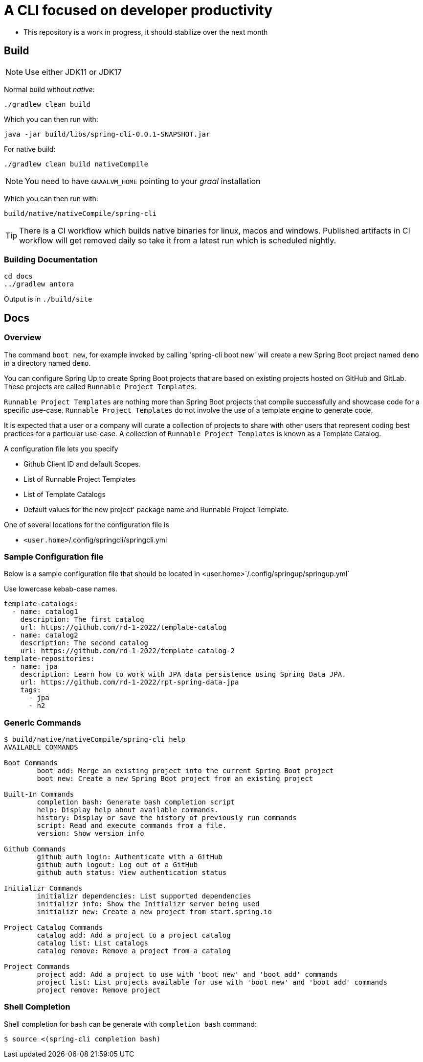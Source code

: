 = A CLI focused on developer productivity

* This repository is a work in progress, it should stabilize over the next month

== Build

NOTE: Use either JDK11 or JDK17

Normal build without _native_:
```
./gradlew clean build
```

Which you can then run with:
```
java -jar build/libs/spring-cli-0.0.1-SNAPSHOT.jar
```

For native build:
```
./gradlew clean build nativeCompile
```

NOTE: You need to have `GRAALVM_HOME` pointing to your _graal_ installation

Which you can then run with:
```
build/native/nativeCompile/spring-cli
```

TIP: There is a CI workflow which builds native binaries for linux, macos and windows.
     Published artifacts in CI workflow will get removed daily so take it from
     a latest run which is scheduled nightly.


=== Building Documentation

```
cd docs
../gradlew antora
```

Output is in `./build/site`

== Docs

=== Overview
The command `boot new`, for example invoked by calling 'spring-cli boot new' will create a new Spring Boot project named `demo` in a directory named `demo`.

You can configure Spring Up to create Spring Boot projects that are based on existing projects hosted on GitHub and GitLab.  These projects are called `Runnable Project Templates`.

`Runnable Project Templates` are nothing more than Spring Boot projects that compile successfully and showcase code for a specific use-case.
`Runnable Project Templates` do not involve the use of a template engine to generate code.

It is expected that a user or a company will curate a collection of projects to share with other users that represent coding best practices for a particular use-case.
A collection of `Runnable Project Templates` is known as a Template Catalog.

A configuration file lets you specify

 * Github Client ID and default Scopes.
 * List of Runnable Project Templates
 * List of Template Catalogs
 * Default values for the new project' package name and Runnable Project Template.

One of several locations for the configuration file is

 *  `<user.home>`/.config/springcli/springcli.yml

=== Sample Configuration file

Below is a sample configuration file that should be located in <user.home>`/.config/springup/springup.yml`

Use lowercase kebab-case names.

```
template-catalogs:
  - name: catalog1
    description: The first catalog
    url: https://github.com/rd-1-2022/template-catalog
  - name: catalog2
    description: The second catalog
    url: https://github.com/rd-1-2022/template-catalog-2
template-repositories:
  - name: jpa
    description: Learn how to work with JPA data persistence using Spring Data JPA.
    url: https://github.com/rd-1-2022/rpt-spring-data-jpa
    tags:
      - jpa
      - h2
```

=== Generic Commands

```
$ build/native/nativeCompile/spring-cli help
AVAILABLE COMMANDS

Boot Commands
        boot add: Merge an existing project into the current Spring Boot project
        boot new: Create a new Spring Boot project from an existing project

Built-In Commands
        completion bash: Generate bash completion script
        help: Display help about available commands.
        history: Display or save the history of previously run commands
        script: Read and execute commands from a file.
        version: Show version info

Github Commands
        github auth login: Authenticate with a GitHub
        github auth logout: Log out of a GitHub
        github auth status: View authentication status

Initializr Commands
        initializr dependencies: List supported dependencies
        initializr info: Show the Initializr server being used
        initializr new: Create a new project from start.spring.io

Project Catalog Commands
        catalog add: Add a project to a project catalog
        catalog list: List catalogs
        catalog remove: Remove a project from a catalog

Project Commands
        project add: Add a project to use with 'boot new' and 'boot add' commands
        project list: List projects available for use with 'boot new' and 'boot add' commands
        project remove: Remove project

```

=== Shell Completion

Shell completion for `bash` can be generate with `completion bash` command:

```
$ source <(spring-cli completion bash)
```
